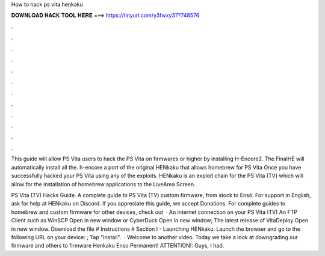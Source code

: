 How to hack ps vita henkaku



𝐃𝐎𝐖𝐍𝐋𝐎𝐀𝐃 𝐇𝐀𝐂𝐊 𝐓𝐎𝐎𝐋 𝐇𝐄𝐑𝐄 ===> https://tinyurl.com/y3fwxy37?748576



.



.



.



.



.



.



.



.



.



.



.



.

This guide will allow PS Vita users to hack the PS Vita on firmwares or higher by installing H-Encore2. The FinalHE will automatically install all the. h-encore a port of the original HENkaku that allows homebrew for PS Vita Once you have successfully hacked your PS Vita using any of the exploits. HENkaku is an exploit chain for the PS Vita (TV) which will allow for the installation of homebrew applications to the LiveArea Screen.

PS Vita (TV) Hacks Guide. A complete guide to PS Vita (TV) custom firmware, from stock to Ensō. For support in English, ask for help at HENkaku on Discord. If you appreciate this guide, we accept Donations. For complete guides to homebrew and custom firmware for other devices, check out   · An internet connection on your PS Vita (TV) An FTP Client such as WinSCP Open in new window or CyberDuck Open in new window; The latest release of VitaDeploy Open in new window. Download the  file # Instructions # Section I - Launching HENkaku. Launch the browser and go to the following URL on your device: ; Tap "Install".  · Welcome to another video. Today we take a look at downgrading our firmware and others to firmware Henkaku Enso Permanent! ATTENTION!: Guys, I had.
